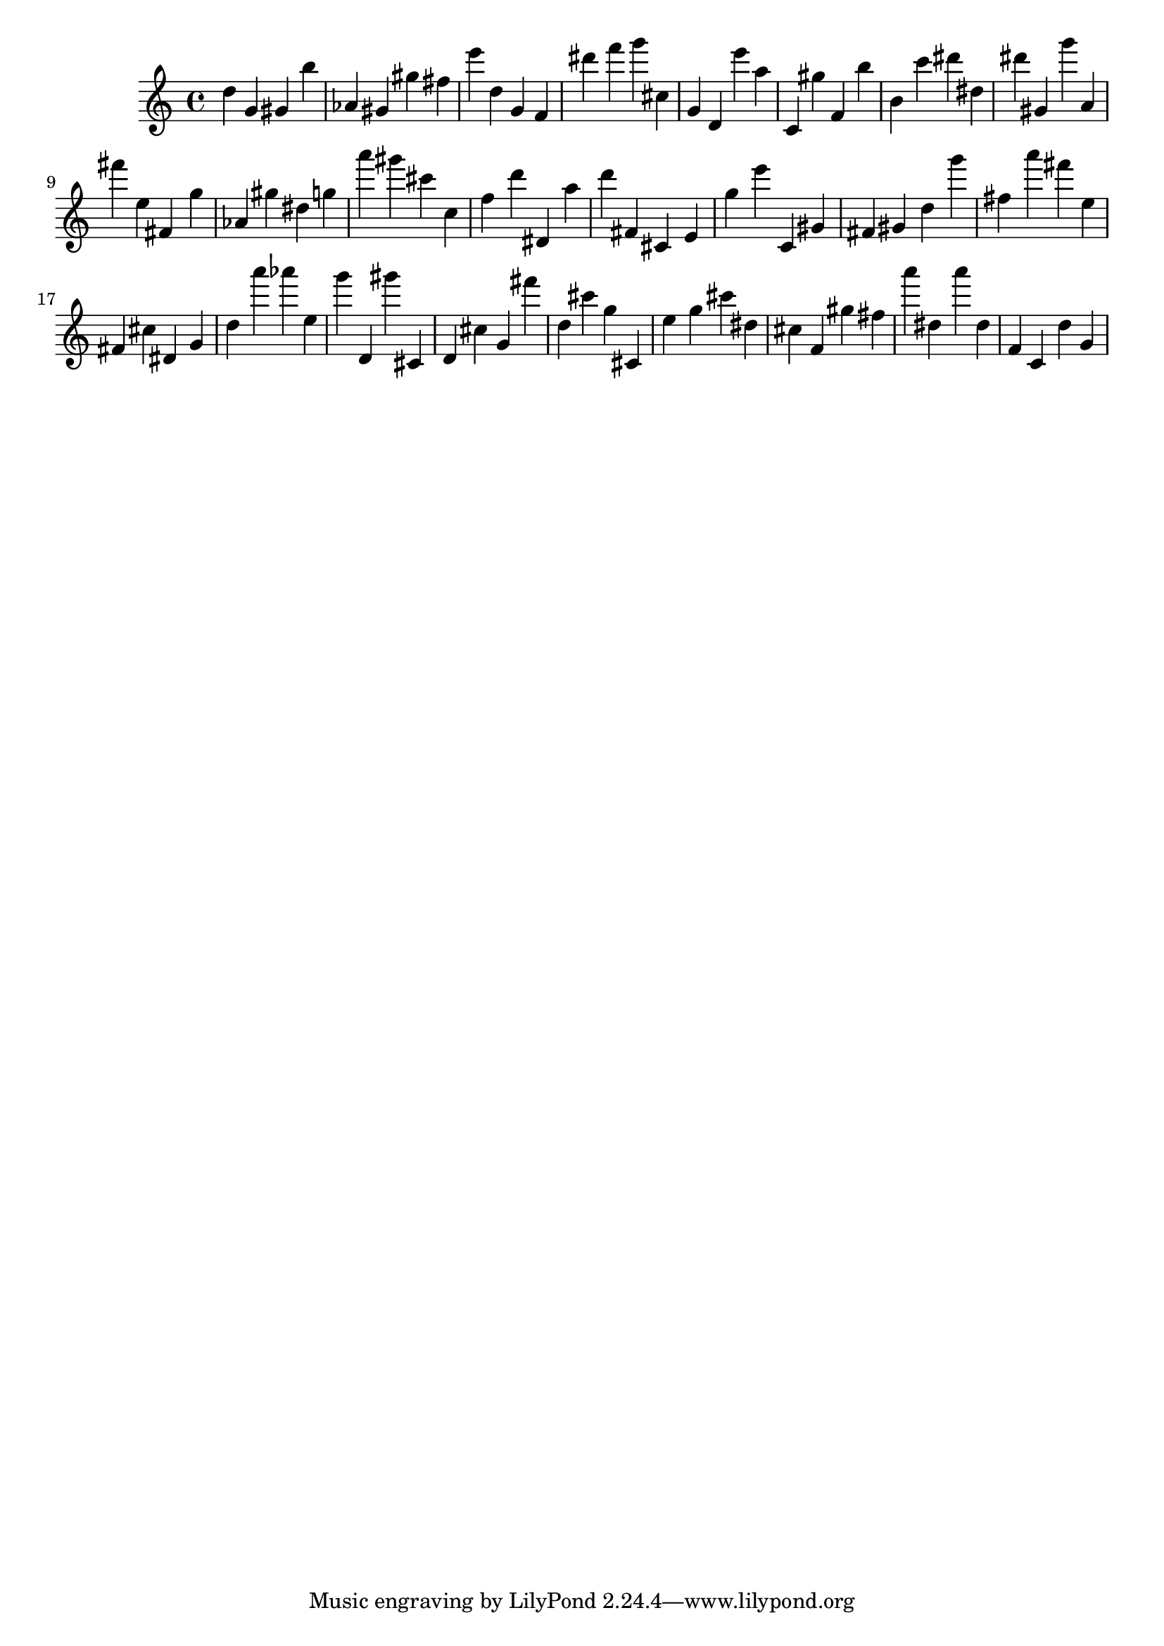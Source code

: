 \version "2.18.2"

\score {

{

\clef treble
d'' g' gis' b'' as' gis' gis'' fis'' e''' d'' g' f' dis''' f''' g''' cis'' g' d' e''' a'' c' gis'' f' b'' b' c''' dis''' dis'' dis''' gis' g''' a' fis''' e'' fis' g'' as' gis'' dis'' g'' a''' gis''' cis''' c'' f'' d''' dis' a'' d''' fis' cis' e' g'' e''' c' gis' fis' gis' d'' g''' fis'' a''' fis''' e'' fis' cis'' dis' g' d'' a''' as''' e'' g''' d' gis''' cis' d' cis'' g' fis''' d'' cis''' g'' cis' e'' g'' cis''' dis'' cis'' f' gis'' fis'' a''' dis'' a''' dis'' f' c' d'' g' 
}

 \midi { }
 \layout { }
}